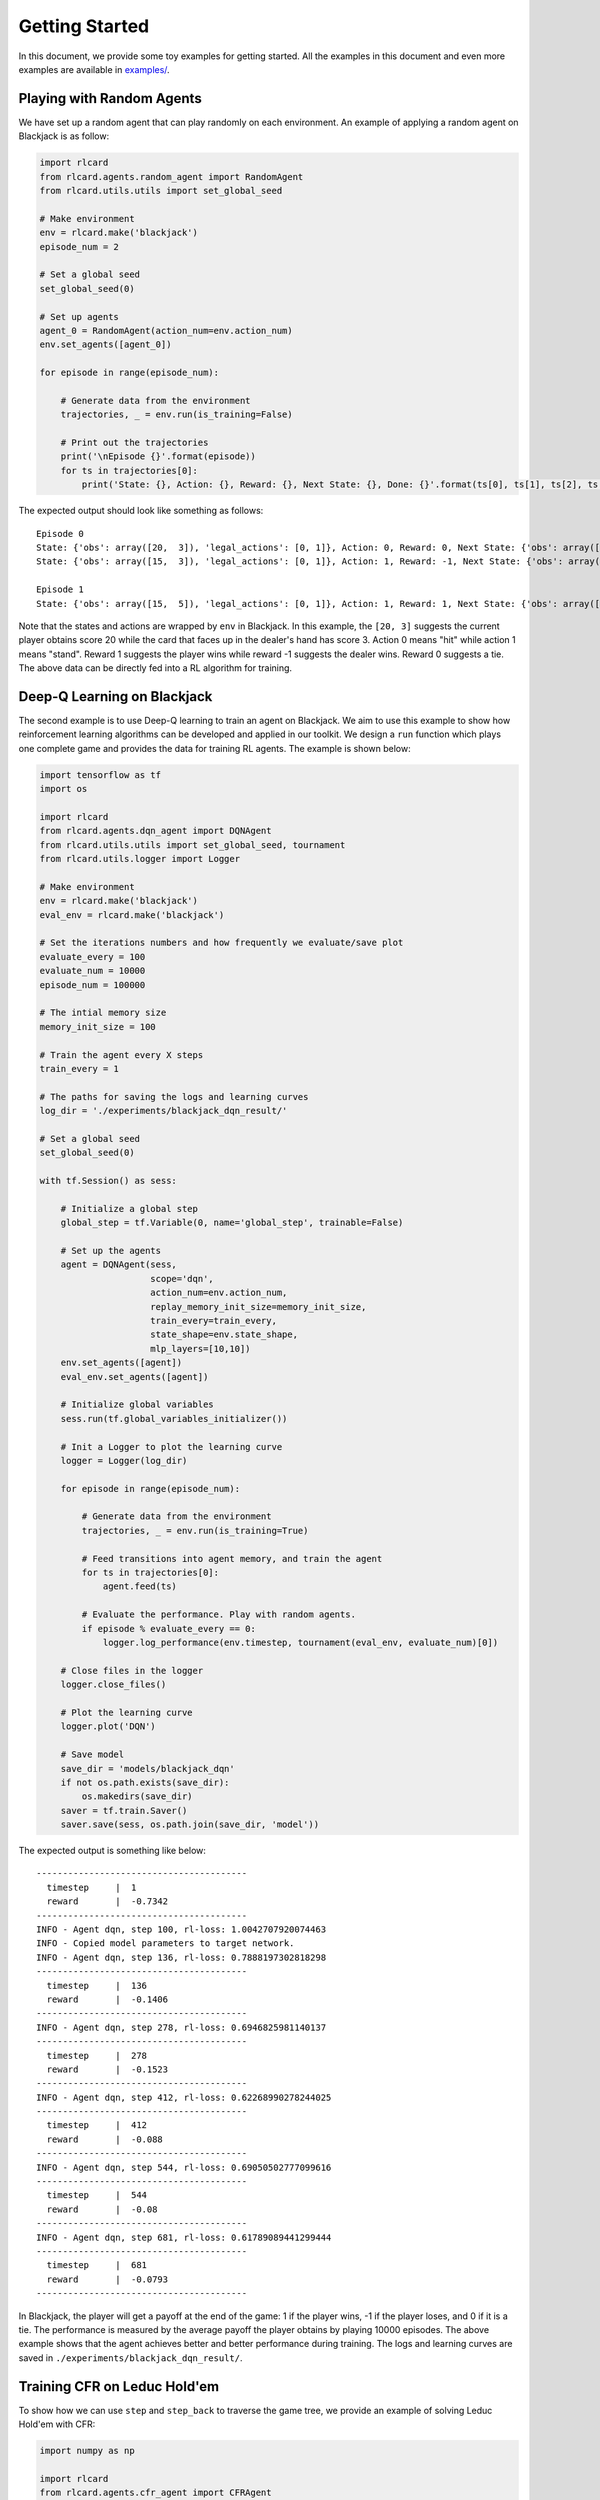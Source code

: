 Getting Started
===============

In this document, we provide some toy examples for getting started. All
the examples in this document and even more examples are available in
`examples/ <https://github.com/datamllab/rlcard/tree/master/examples>`__.

Playing with Random Agents
--------------------------

We have set up a random agent that can play randomly on each
environment. An example of applying a random agent on Blackjack is as
follow:

.. code:: python

    import rlcard
    from rlcard.agents.random_agent import RandomAgent
    from rlcard.utils.utils import set_global_seed

    # Make environment
    env = rlcard.make('blackjack')
    episode_num = 2

    # Set a global seed
    set_global_seed(0)

    # Set up agents
    agent_0 = RandomAgent(action_num=env.action_num)
    env.set_agents([agent_0])

    for episode in range(episode_num):

        # Generate data from the environment
        trajectories, _ = env.run(is_training=False)

        # Print out the trajectories
        print('\nEpisode {}'.format(episode))
        for ts in trajectories[0]:
            print('State: {}, Action: {}, Reward: {}, Next State: {}, Done: {}'.format(ts[0], ts[1], ts[2], ts[3], ts[4]))

The expected output should look like something as follows:

::

    Episode 0
    State: {'obs': array([20,  3]), 'legal_actions': [0, 1]}, Action: 0, Reward: 0, Next State: {'obs': array([15,  3]), 'legal_actions': [0, 1]}, Done: False
    State: {'obs': array([15,  3]), 'legal_actions': [0, 1]}, Action: 1, Reward: -1, Next State: {'obs': array([15, 20]), 'legal_actions': [0, 1]}, Done: True

    Episode 1
    State: {'obs': array([15,  5]), 'legal_actions': [0, 1]}, Action: 1, Reward: 1, Next State: {'obs': array([15, 23]), 'legal_actions': [0, 1]}, Done: True

Note that the states and actions are wrapped by ``env`` in Blackjack. In
this example, the ``[20, 3]`` suggests the current player obtains score
20 while the card that faces up in the dealer's hand has score 3. Action
0 means "hit" while action 1 means "stand". Reward 1 suggests the player
wins while reward -1 suggests the dealer wins. Reward 0 suggests a tie.
The above data can be directly fed into a RL algorithm for training.

Deep-Q Learning on Blackjack
----------------------------

The second example is to use Deep-Q learning to train an agent on
Blackjack. We aim to use this example to show how reinforcement learning
algorithms can be developed and applied in our toolkit. We design a
``run`` function which plays one complete game and provides the data for
training RL agents. The example is shown below:

.. code:: python

    import tensorflow as tf
    import os

    import rlcard
    from rlcard.agents.dqn_agent import DQNAgent
    from rlcard.utils.utils import set_global_seed, tournament
    from rlcard.utils.logger import Logger

    # Make environment
    env = rlcard.make('blackjack')
    eval_env = rlcard.make('blackjack')

    # Set the iterations numbers and how frequently we evaluate/save plot
    evaluate_every = 100
    evaluate_num = 10000
    episode_num = 100000

    # The intial memory size
    memory_init_size = 100

    # Train the agent every X steps
    train_every = 1

    # The paths for saving the logs and learning curves
    log_dir = './experiments/blackjack_dqn_result/'

    # Set a global seed
    set_global_seed(0)

    with tf.Session() as sess:

        # Initialize a global step
        global_step = tf.Variable(0, name='global_step', trainable=False)

        # Set up the agents
        agent = DQNAgent(sess,
                         scope='dqn',
                         action_num=env.action_num,
                         replay_memory_init_size=memory_init_size,
                         train_every=train_every,
                         state_shape=env.state_shape,
                         mlp_layers=[10,10])
        env.set_agents([agent])
        eval_env.set_agents([agent])

        # Initialize global variables
        sess.run(tf.global_variables_initializer())

        # Init a Logger to plot the learning curve
        logger = Logger(log_dir)

        for episode in range(episode_num):

            # Generate data from the environment
            trajectories, _ = env.run(is_training=True)

            # Feed transitions into agent memory, and train the agent
            for ts in trajectories[0]:
                agent.feed(ts)

            # Evaluate the performance. Play with random agents.
            if episode % evaluate_every == 0:
                logger.log_performance(env.timestep, tournament(eval_env, evaluate_num)[0])

        # Close files in the logger
        logger.close_files()

        # Plot the learning curve
        logger.plot('DQN')
        
        # Save model
        save_dir = 'models/blackjack_dqn'
        if not os.path.exists(save_dir):
            os.makedirs(save_dir)
        saver = tf.train.Saver()
        saver.save(sess, os.path.join(save_dir, 'model'))

The expected output is something like below:

::

    ----------------------------------------
      timestep     |  1
      reward       |  -0.7342
    ----------------------------------------
    INFO - Agent dqn, step 100, rl-loss: 1.0042707920074463
    INFO - Copied model parameters to target network.
    INFO - Agent dqn, step 136, rl-loss: 0.7888197302818298
    ----------------------------------------
      timestep     |  136
      reward       |  -0.1406
    ----------------------------------------
    INFO - Agent dqn, step 278, rl-loss: 0.6946825981140137
    ----------------------------------------
      timestep     |  278
      reward       |  -0.1523
    ----------------------------------------
    INFO - Agent dqn, step 412, rl-loss: 0.62268990278244025
    ----------------------------------------
      timestep     |  412
      reward       |  -0.088
    ----------------------------------------
    INFO - Agent dqn, step 544, rl-loss: 0.69050502777099616
    ----------------------------------------
      timestep     |  544
      reward       |  -0.08
    ----------------------------------------
    INFO - Agent dqn, step 681, rl-loss: 0.61789089441299444
    ----------------------------------------
      timestep     |  681
      reward       |  -0.0793
    ----------------------------------------

In Blackjack, the player will get a payoff at the end of the game: 1 if
the player wins, -1 if the player loses, and 0 if it is a tie. The
performance is measured by the average payoff the player obtains by
playing 10000 episodes. The above example shows that the agent achieves
better and better performance during training. The logs and learning
curves are saved in ``./experiments/blackjack_dqn_result/``.

Training CFR on Leduc Hold'em
-----------------------------

To show how we can use ``step`` and ``step_back`` to traverse the game
tree, we provide an example of solving Leduc Hold'em with CFR:

.. code:: python

    import numpy as np

    import rlcard
    from rlcard.agents.cfr_agent import CFRAgent
    from rlcard import models
    from rlcard.utils.utils import set_global_seed, tournament
    from rlcard.utils.logger import Logger

    # Make environment and enable human mode
    env = rlcard.make('leduc-holdem', config={'allow_step_back':True})
    eval_env = rlcard.make('leduc-holdem')

    # Set the iterations numbers and how frequently we evaluate/save plot
    evaluate_every = 100
    save_plot_every = 1000
    evaluate_num = 10000
    episode_num = 10000

    # The paths for saving the logs and learning curves
    log_dir = './experiments/leduc_holdem_cfr_result/'

    # Set a global seed
    set_global_seed(0)

    # Initilize CFR Agent
    agent = CFRAgent(env)
    agent.load()  # If we have saved model, we first load the model

    # Evaluate CFR against pre-trained NFSP
    eval_env.set_agents([agent, models.load('leduc-holdem-nfsp').agents[0]])

    # Init a Logger to plot the learning curve
    logger = Logger(log_dir)

    for episode in range(episode_num):
        agent.train()
        print('\rIteration {}'.format(episode), end='')
        # Evaluate the performance. Play with NFSP agents.
        if episode % evaluate_every == 0:
            agent.save() # Save model
            logger.log_performance(env.timestep, tournament(eval_env, evaluate_num)[0])

    # Close files in the logger
    logger.close_files()

    # Plot the learning curve
    logger.plot('CFR')

In the above example, the performance is measured by playing against a
pre-trained NFSP model. The expected output is as below:

::

    Iteration 0
    ----------------------------------------
      timestep     |  192
      reward       |  -1.3662
    ----------------------------------------
    Iteration 100
    ----------------------------------------
      timestep     |  19392
      reward       |  0.9462
    ----------------------------------------
    Iteration 200
    ----------------------------------------
      timestep     |  38592
      reward       |  0.8591
    ----------------------------------------
    Iteration 300
    ----------------------------------------
      timestep     |  57792
      reward       |  0.7861
    ----------------------------------------
    Iteration 400
    ----------------------------------------
      timestep     |  76992
      reward       |  0.7752
    ----------------------------------------
    Iteration 500
    ----------------------------------------
      timestep     |  96192
      reward       |  0.7215
    ----------------------------------------

We observe that CFR achieves better performance as NFSP. However, CFR
requires traversal of the game tree, which is infeasible in large
environments.

Having Fun with Pretrained Leduc Model
--------------------------------------

We have designed simple human interfaces to play against the pretrained
model. Leduc Hold'em is a simplified version of Texas Hold'em. Rules can
be found `here <games.html#leduc-holdem>`__. Example of playing against
Leduc Hold'em CFR model is as below:

.. code:: python

    import rlcard
    from rlcard import models
    from rlcard.agents.leduc_holdem_human_agent import HumanAgent
    from rlcard.utils.utils import print_card

    # Make environment
    # Set 'record_action' to True because we need it to print results
    env = rlcard.make('leduc-holdem', config={'record_action': True})
    human_agent = HumanAgent(env.action_num)
    cfr_agent = models.load('leduc-holdem-cfr').agents[0]
    env.set_agents([human_agent, cfr_agent])

    print(">> Leduc Hold'em pre-trained model")

    while (True):
        print(">> Start a new game")

        trajectories, payoffs = env.run(is_training=False)
        # If the human does not take the final action, we need to
        # print other players action
        final_state = trajectories[0][-1][-2]
        action_record = final_state['action_record']
        state = final_state['raw_obs']
        _action_list = []
        for i in range(1, len(action_record)+1):
            if action_record[-i][0] == state['current_player']:
                break
            _action_list.insert(0, action_record[-i])
        for pair in _action_list:
            print('>> Player', pair[0], 'chooses', pair[1])

        # Let's take a look at what the agent card is
        print('===============     CFR Agent    ===============')
        print_card(env.get_perfect_information()['hand_cards'][1])

        print('===============     Result     ===============')
        if payoffs[0] > 0:
            print('You win {} chips!'.format(payoffs[0]))
        elif payoffs[0] == 0:
            print('It is a tie.')
        else:
            print('You lose {} chips!'.format(-payoffs[0]))
        print('')

        input("Press any key to continue...")

Example output is as follow:

::

    >> Leduc Hold'em pre-trained model

    >> Start a new game!
    >> Agent 1 chooses raise

    =============== Community Card ===============
    ┌─────────┐
    │░░░░░░░░░│
    │░░░░░░░░░│
    │░░░░░░░░░│
    │░░░░░░░░░│
    │░░░░░░░░░│
    │░░░░░░░░░│
    │░░░░░░░░░│
    └─────────┘
    ===============   Your Hand    ===============
    ┌─────────┐
    │J        │
    │         │
    │         │
    │    ♥    │
    │         │
    │         │
    │        J│
    └─────────┘
    ===============     Chips      ===============
    Yours:   +
    Agent 1: +++
    =========== Actions You Can Choose ===========
    0: call, 1: raise, 2: fold

    >> You choose action (integer):

We also provide a running demo of a rule-based agent for UNO. Try it by
running ``examples/uno_human.py``.

Leduc Hold'em as Single-Agent Environment
-----------------------------------------

We have wrraped the environment as single agent environment by assuming
that other players play with pre-trained models. The interfaces are
exactly the same to OpenAI Gym. Thus, any single-agent algorithm can be
connected to the environment. An example of Leduc Hold'em is as below:

.. code:: python

    import tensorflow as tf
    import os
    import numpy as np

    import rlcard
    from rlcard.agents.dqn_agent import DQNAgent
    from rlcard.agents.random_agent import RandomAgent
    from rlcard.utils.utils import set_global_seed, tournament
    from rlcard.utils.logger import Logger

    # Make environment
    env = rlcard.make('leduc-holdem', config={'single_agent_mode':True})
    eval_env = rlcard.make('leduc-holdem', config={'single_agent_mode':True})

    # Set the iterations numbers and how frequently we evaluate/save plot
    evaluate_every = 1000
    evaluate_num = 10000
    timesteps = 100000

    # The intial memory size
    memory_init_size = 1000

    # Train the agent every X steps
    train_every = 1

    # The paths for saving the logs and learning curves
    log_dir = './experiments/leduc_holdem_single_dqn_result/'

    # Set a global seed
    set_global_seed(0)

    with tf.Session() as sess:

        # Initialize a global step
        global_step = tf.Variable(0, name='global_step', trainable=False)

        # Set up the agents
        agent = DQNAgent(sess,
                         scope='dqn',
                         action_num=env.action_num,
                         replay_memory_init_size=memory_init_size,
                         train_every=train_every,
                         state_shape=env.state_shape,
                         mlp_layers=[128,128])
        # Initialize global variables
        sess.run(tf.global_variables_initializer())

        # Init a Logger to plot the learning curve
        logger = Logger(log_dir)

        state = env.reset()

        for timestep in range(timesteps):
            action = agent.step(state)
            next_state, reward, done = env.step(action)
            ts = (state, action, reward, next_state, done)
            agent.feed(ts)

            if timestep % evaluate_every == 0:
                rewards = []
                state = eval_env.reset()
                for _ in range(evaluate_num):
                    action, _ = agent.eval_step(state)
                    _, reward, done = env.step(action)
                    if done:
                        rewards.append(reward)
                logger.log_performance(env.timestep, np.mean(rewards))

        # Close files in the logger
        logger.close_files()

        # Plot the learning curve
        logger.plot('DQN')
        
        # Save model
        save_dir = 'models/leduc_holdem_single_dqn'
        if not os.path.exists(save_dir):
            os.makedirs(save_dir)
        saver = tf.train.Saver()
        saver.save(sess, os.path.join(save_dir, 'model'))

Running Multiple Processes
--------------------------

**Upgrading, not working for now** We have also used multiple processes
to accelerate training a DQN agent on Blackjack. Multiple processes are
applied in two parts. The first is generating data from the environment,
the second is evaluating the performance. Our strategy is setting a
class inherited from Process class, which is responsible for playing
game and providing the data. And we uses an input queue to deliver
instruction information like the number of tasks, the values of network
variables in main process. In particular, when evaluation starts, we
first copy network variables' values of main process to subprocess to
update the subnetwork. For the output, we also use a queue to receive
it. The example is shown below:

.. code:: python

    ''' A toy example of learning a Deep-Q Agent on Blackjack with multiple processes
    '''
    import numpy as np
    import tensorflow as tf
    from multiprocessing import Process, JoinableQueue, Queue

    import rlcard
    from rlcard.agents.dqn_agent import DQNAgent
    from rlcard.utils.utils import set_global_seed, assign_task
    from rlcard.utils.logger import Logger

    # Set the the number of steps for collecting normalization statistics
    # and intial memory size
    memory_init_size = 100
    norm_step = 100

    # Set the iterations numbers and how frequently we evaluate/save plot
    evaluate_every = 100
    save_plot_every = 1000
    evaluate_num = 10000
    episode_num = 1000000

    # The paths for saving the logs and learning curves
    root_path = './experiments/blackjack_dqn_result/'
    log_path = root_path + 'log.txt'
    csv_path = root_path + 'performance.csv'
    figure_path = root_path + 'figures/'


    # Set the process class to generate trajectories for training and evaluation
    class BlackjackProcess(Process):

        def __init__(self, index, input_queue, output_queue, seed=None):
            Process.__init__(self)
            if seed is not None:
                np.random.seed(seed)
            self.index = index
            self.input_queue = input_queue
            self.output_queue = output_queue

        def run(self):
            #import tensorflow as tf
            self.env = rlcard.make('blackjack')
            self.sess = tf.Session()
            agent = DQNAgent(self.sess,
                             scope='sub-dqn' + str(self.index),
                             action_num=self.env.action_num,
                             replay_memory_init_size=memory_init_size,
                             norm_step=norm_step,
                             state_shape=self.env.state_shape,
                             mlp_layers=[10, 10])
            self.env.set_agents([agent])
            self.sess.run(tf.global_variables_initializer())

            # normalize
            for _ in range(norm_step):
                trajectories, _ = self.env.run()
                for ts in trajectories[0]:
                    agent.feed(ts)

            # Receive instruction to run game and generate trajectories
            while True:
                instruction = self.input_queue.get()
                if instruction is not None:
                    tasks, train_flag, variables, total_t = instruction

                    # For evaluation
                    if not train_flag:
                        agent.total_t = total_t
                        global_vars = [tf.convert_to_tensor(var) for var in variables]
                        agent.copy_params_op(global_vars)
                        for _ in range(tasks):
                            _, payoffs = self.env.run(is_training=train_flag)
                            self.output_queue.put(payoffs)

                    # For training
                    else:
                        for _ in range(tasks):
                            trajectories, _ = self.env.run(is_training=train_flag)
                            self.output_queue.put(trajectories)
                    self.input_queue.task_done()
                else:
                    self.input_queue.task_done()
                    break
            self.sess.close()
            return


    # Set a global seed
    set_global_seed(0)

    # Initialize processes
    PROCESS_NUM = 16
    INPUT_QUEUE = JoinableQueue()
    OUTPUT_QUEUE = Queue()
    PROCESSES = [BlackjackProcess(index, INPUT_QUEUE, OUTPUT_QUEUE, np.random.randint(1000000))
                 for index in range(PROCESS_NUM)]
    for p in PROCESSES:
        p.start()

    # Make environment
    env = rlcard.make('blackjack')
    eval_env = rlcard.make('blackjack')

    with tf.Session() as sess:

        # Set agents
        global_step = tf.Variable(0, name='global_step', trainable=False)
        agent = DQNAgent(sess,
                         scope='dqn',
                         action_num=env.action_num,
                         replay_memory_init_size=memory_init_size,
                         norm_step=norm_step,
                         state_shape=env.state_shape,
                         mlp_layers=[10, 10])
        env.set_agents([agent])
        eval_env.set_agents([agent])
        sess.run(tf.global_variables_initializer())

        # Count the number of steps
        step_counter = 0

        # Init a Logger to plot the learning curve
        logger = Logger(xlabel='timestep', ylabel='reward',
                        legend='DQN on Blackjack', log_path=log_path, csv_path=csv_path)

        for episode in range(episode_num // evaluate_every):

            # Generate data from the environment
            tasks = assign_task(evaluate_every, PROCESS_NUM)
            for task in tasks:
                INPUT_QUEUE.put((task, True, None, None))
            for _ in range(evaluate_every):
                trajectories = OUTPUT_QUEUE.get()

                # Feed transitions into agent memory, and train
                for ts in trajectories[0]:
                    agent.feed(ts)
                    step_counter += 1

                    # Train the agent
                    if step_counter > memory_init_size + norm_step:
                        loss = agent.train()
                        print('\rINFO - Step {}, loss: {}'.format(step_counter, loss), end='')
            # Evaluate the performance
            reward = 0
            tasks = assign_task(evaluate_num, PROCESS_NUM)
            variables = tf.contrib.slim.get_variables(scope="dqn", collection=tf.GraphKeys.TRAINABLE_VARIABLES)
            variables = [var.eval() for var in variables]
            for task in tasks:
                INPUT_QUEUE.put((task, False, variables, agent.total_t))
            for _ in range(evaluate_num):
                payoffs = OUTPUT_QUEUE.get()
                reward += payoffs[0]
            logger.log('\n########## Evaluation ##########')
            logger.log('Average reward is {}'.format(float(reward)/evaluate_num))

            # Add point to logger
            logger.add_point(x=env.timestep, y=float(reward)/evaluate_num)

            # Make plot
            if (episode*evaluate_every) % save_plot_every == 0 and episode > 0:
                logger.make_plot(save_path=figure_path+str(episode)+'.png')

        # Make the final plot
        logger.make_plot(save_path=figure_path+'final_'+str(episode)+'.png')

        # Close multi-processes
        for _ in range(PROCESS_NUM):
            INPUT_QUEUE.put(None)

        INPUT_QUEUE.join()

        for p in PROCESSES:
            p.join()

Example output is as follow:

::

    ########## Evaluation ##########
    Average reward is -0.6465

    INFO - Copied model parameters to target network.
    INFO - Step 275, loss: 0.6382206678390503
    ########## Evaluation ##########
    Average reward is -0.637
    INFO - Step 410, loss: 0.8343381881713867
    ########## Evaluation ##########
    Average reward is -0.5895
    INFO - Step 545, loss: 0.8565489053726196
    ########## Evaluation ##########
    Average reward is -0.5677
    INFO - Step 676, loss: 0.8005591034889221
    ########## Evaluation ##########
    Average reward is -0.5433
    INFO - Step 804, loss: 0.8520776629447937
    ########## Evaluation ##########
    Average reward is -0.4937
    INFO - Step 928, loss: 0.9055832624435425
    ########## Evaluation ##########
    Average reward is -0.4632
    INFO - Step 1046, loss: 0.6933344602584839
    ########## Evaluation ##########
    Average reward is -0.4063
    INFO - Step 1181, loss: 0.7428562045097351
    ########## Evaluation ##########
    Average reward is -0.3113
    INFO - Step 1200, loss: 0.6615606546401978
    INFO - Copied model parameters to target network.
    INFO - Step 1306, loss: 0.5042598247528076
    ########## Evaluation ##########
    Average reward is -0.2181
    INFO - Step 1437, loss: 0.59900450706481934
    ########## Evaluation ##########
    Average reward is -0.1525
    INFO - Step 1558, loss: 0.74328237771987926
    ########## Evaluation ##########
    Average reward is -0.1158
    INFO - Step 1686, loss: 0.69347083568573586
    ########## Evaluation ##########
    Average reward is -0.1109
    INFO - Step 1819, loss: 0.58389663696289067
    ########## Evaluation ##########
    Average reward is -0.1165
    INFO - Step 1938, loss: 0.64740669727325447
    ########## Evaluation ##########
    Average reward is -0.0897
    INFO - Step 2068, loss: 0.42769449949264526
    ########## Evaluation ##########
    Average reward is -0.105
    INFO - Step 2199, loss: 0.75212180614471447
